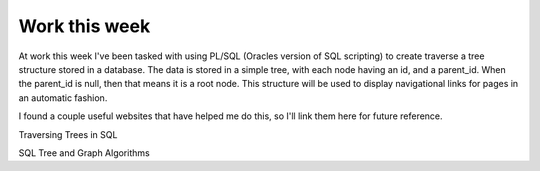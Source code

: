 .. post:: 2008-02-07 08:56:08

Work this week 
===============

At work this week I've been tasked with using PL/SQL (Oracles
version of SQL scripting) to create traverse a tree structure
stored in a database. The data is stored in a simple tree, with
each node having an id, and a parent\_id. When the parent\_id is
null, then that means it is a root node. This structure will be
used to display navigational links for pages in an automatic
fashion.

I found a couple useful websites that have helped me do this, so
I'll link them here for future reference.

Traversing Trees in SQL

SQL Tree and Graph Algorithms


